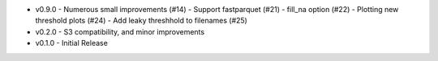 * v0.9.0 
  - Numerous small improvements (#14)
  - Support fastparquet (#21)
  - fill_na option (#22)
  - Plotting new threshold plots (#24)
  - Add leaky threshhold to filenames (#25)
* v0.2.0 - S3 compatibility, and minor improvements
* v0.1.0 - Initial Release
